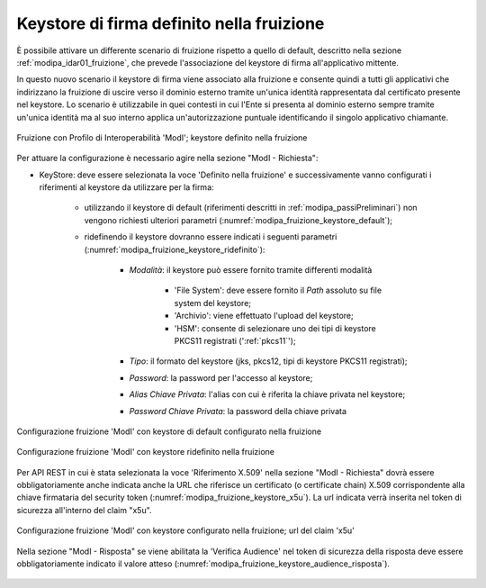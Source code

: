 .. _modipa_sicurezza_avanzate_fruizione_keystore:

Keystore di firma definito nella fruizione
------------------------------------------------------------

È possibile attivare un differente scenario di fruizione rispetto a quello di default, descritto nella sezione :ref:`modipa_idar01_fruizione`, che prevede l'associazione del keystore di firma all'applicativo mittente.

In questo nuovo scenario il keystore di firma viene associato alla fruizione e consente quindi a tutti gli applicativi che indirizzano la fruizione di uscire verso il dominio esterno tramite un'unica identità rappresentata dal certificato presente nel keystore. Lo scenario è utilizzabile in quei contesti in cui l'Ente si presenta al dominio esterno sempre tramite un'unica identità ma al suo interno applica un'autorizzazione puntuale identificando il singolo applicativo chiamante.

.. figure:: ../../../_figure_console/FruizioneModIPA-FruizioneKeystore.jpg
 :scale: 70%
 :align: center
 :name: FruizioneModIPAkeystore

 Fruizione con Profilo di Interoperabilità 'ModI'; keystore definito nella fruizione

Per attuare la configurazione è necessario agire nella sezione "ModI - Richiesta":

- KeyStore: deve essere selezionata la voce 'Definito nella fruizione' e successivamente vanno configurati i riferimenti al keystore da utilizzare per la firma:

	- utilizzando il keystore di default (riferimenti descritti in :ref:`modipa_passiPreliminari`) non vengono richiesti ulteriori parametri (:numref:`modipa_fruizione_keystore_default`);
	- ridefinendo il keystore dovranno essere indicati i seguenti parametri (:numref:`modipa_fruizione_keystore_ridefinito`):

    		+ *Modalità*: il keystore può essere fornito tramite differenti modalità

			- 'File System': deve essere fornito il *Path* assoluto su file system del keystore;

			- 'Archivio': viene effettuato l'upload del keystore;

			- 'HSM': consente di selezionare uno dei tipi di keystore PKCS11 registrati (':ref:`pkcs11`');

		+ *Tipo*: il formato del keystore (jks, pkcs12, tipi di keystore PKCS11 registrati);
    		+ *Password*: la password per l'accesso al keystore;
   		+ *Alias Chiave Privata*: l'alias con cui è riferita la chiave privata nel keystore;
   		+ *Password Chiave Privata*: la password della chiave privata

.. figure:: ../../../_figure_console/FruizioneModIPA-FruizioneKeystore-Default.jpg
 :scale: 70%
 :align: center
 :name: modipa_fruizione_keystore_default

 Configurazione fruizione 'ModI' con keystore di default configurato nella fruizione

.. figure:: ../../../_figure_console/FruizioneModIPA-FruizioneKeystore-Ridefinito.jpg
 :scale: 70%
 :align: center
 :name: modipa_fruizione_keystore_ridefinito

 Configurazione fruizione 'ModI' con keystore ridefinito nella fruizione

Per API REST in cui è stata selezionata la voce 'Riferimento X.509' nella sezione "ModI - Richiesta" dovrà essere obbligatoriamente anche indicata anche la URL che riferisce un certificato (o certificate chain) X.509 corrispondente alla chiave firmataria del security token (:numref:`modipa_fruizione_keystore_x5u`). La url indicata verrà inserita nel token di sicurezza all'interno del claim "x5u".

.. figure:: ../../../_figure_console/FruizioneModIPA-FruizioneKeystore-X5U.jpg
 :scale: 70%
 :align: center
 :name: modipa_fruizione_keystore_x5u

 Configurazione fruizione 'ModI' con keystore configurato nella fruizione; url del claim 'x5u'

Nella sezione "ModI - Risposta" se viene abilitata la 'Verifica Audience' nel token di sicurezza della risposta deve essere obbligatoriamente indicato il valore atteso (:numref:`modipa_fruizione_keystore_audience_risposta`).

.. figure:: ../../../_figure_console/FruizioneModIPA-FruizioneKeystore-AudienceRisposta.jpg
 :scale: 70%
 :align: center
 :name: modipa_fruizione_keystore_audience_risposta



